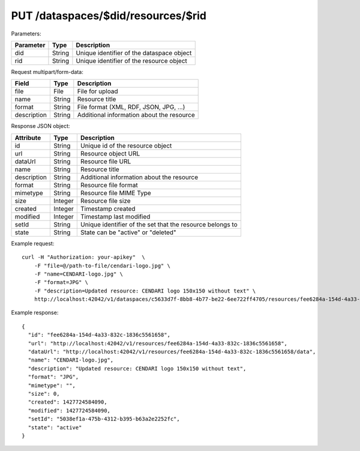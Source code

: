 PUT /dataspaces/$did/resources/$rid
===================================

Parameters:

==========  ======= ==========================================
Parameter   Type    Description
==========  ======= ==========================================
did         String  Unique identifier of the dataspace object
rid         String  Unique identifier of the resource object
==========  ======= ==========================================

Request multipart/form-data:

=============== ======= ===========
Field           Type    Description
=============== ======= ===========
file            File    File for upload
name            String  Resource title 
format          String  File format (XML, RDF, JSON, JPG, ...)
description     String  Additional information about the resource
=============== ======= ===========

Response JSON object:

==============  ======= ==========================================
Attribute       Type    Description
==============  ======= ==========================================
id              String  Unique id of the resource object
url             String  Resource object URL
dataUrl         String  Resource file URL
name            String  Resource title
description     String  Additional information about the resource
format          String  Resource file format
mimetype        String  Resource file MIME Type
size            Integer Resource file size
created         Integer Timestamp created
modified        Integer Timestamp last modified
setId           String  Unique identifier of the set that the resource belongs to
state           String  State can be "active" or "deleted"
==============  ======= ==========================================

Example request::

    curl -H "Authorization: your-apikey"  \
        -F "file=@/path-to-file/cendari-logo.jpg" \
        -F "name=CENDARI-logo.jpg" \
        -F "format=JPG" \
        -F "description=Updated resource: CENDARI logo 150x150 without text" \
        http://localhost:42042/v1/dataspaces/c5633d7f-8bb8-4b77-be22-6ee722ff4705/resources/fee6284a-154d-4a33-832c-1836c5561658

Example response::

    {
      "id": "fee6284a-154d-4a33-832c-1836c5561658",
      "url": "http://localhost:42042/v1/resources/fee6284a-154d-4a33-832c-1836c5561658",
      "dataUrl": "http://localhost:42042/v1/resources/fee6284a-154d-4a33-832c-1836c5561658/data",
      "name": "CENDARI-logo.jpg",
      "description": "Updated resource: CENDARI logo 150x150 without text",
      "format": "JPG",
      "mimetype": "",
      "size": 0,
      "created": 1427724584090,
      "modified": 1427724584090,
      "setId": "5038ef1a-475b-4312-b395-b63a2e2252fc",
      "state": "active"
    }